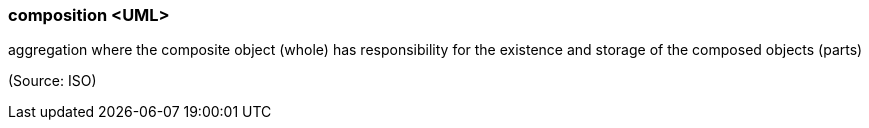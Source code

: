 === composition <UML>

aggregation where the composite object (whole) has responsibility for the existence and storage of the composed objects (parts)

(Source: ISO)

